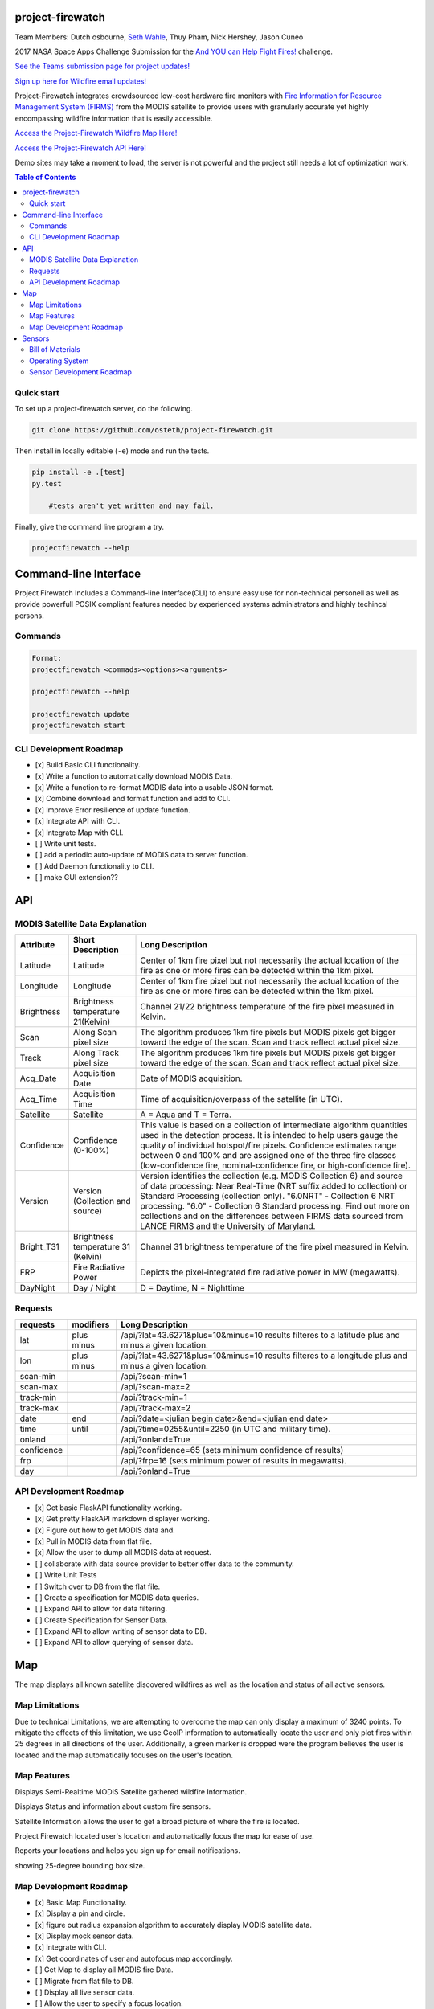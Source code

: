 project-firewatch
===================

Team Members:
Dutch osbourne, `Seth Wahle <http://sethwahle.com>`_, Thuy Pham, Nick Hershey, Jason Cuneo

.. image:: https://travis-ci.org/osteth/project-firewatch.svg
   :target: https://travis-ci.org/osteth/project-firewatch

.. image:: https://coveralls.io/repos/osteth/project-firewatch/badge.png
   :target: https://coveralls.io/r/osteth/project-firewatch

2017 NASA Space Apps Challenge Submission for the `And YOU can Help Fight Fires! <https://2017.spaceappschallenge.org/challenges/warning-danger-ahead/and-you-can-help-fight-fires/details>`_ challenge.

`See the Teams submission page for project updates! <https://2017.spaceappschallenge.org/challenges/warning-danger-ahead/and-you-can-help-fight-fires/teams/hackbama-project-firewatch/project>`_

`Sign up here for Wildfire email updates! <https://firms.modaps.eosdis.nasa.gov/alerts/>`_

Project-Firewatch integrates crowdsourced low-cost hardware fire monitors with `Fire Information for Resource Management System (FIRMS) <https://earthdata.nasa.gov/earth-observation-data/near-real-time/firms>`_ from the MODIS satellite to 
provide users with granularly accurate yet highly encompassing wildfire information that is easily accessible.

`Access the Project-Firewatch Wildfire Map Here! <http://108.61.193.161:5000/>`_

`Access the Project-Firewatch API Here! <http://108.61.193.161:5000/api/>`_

Demo sites may take a moment to load, the server is not powerful and the project still needs a lot of optimization work. 
   
.. image:: http://i.imgur.com/7tC5Ea5.png

.. contents:: **Table of Contents**
  :backlinks: none


Quick start
-------------------------

To set up a project-firewatch server, do the following.

.. code-block:: console

    git clone https://github.com/osteth/project-firewatch.git

Then install in locally editable (``-e``) mode and run the tests.

.. code-block:: console

    pip install -e .[test]
    py.test
	
	#tests aren't yet written and may fail.
	

Finally, give the command line program a try.

.. code-block:: console

    projectfirewatch --help


Command-line Interface
===========================
Project Firewatch Includes a Command-line Interface(CLI) to ensure easy use for non-technical personell as well as provide powerfull POSIX compliant
features needed by experienced systems administrators and highly techincal persons.

Commands
---------------------------
.. code-block:: console
        
        Format:
        projectfirewatch <commads><options><arguments>

	projectfirewatch --help

	projectfirewatch update
	projectfirewatch start	
	
	
CLI Development Roadmap
--------------------------- 
- [x] Build Basic CLI functionality.
- [x] Write a function to automatically download MODIS Data.
- [x] Write a function to re-format MODIS data into a usable JSON format. 
- [x] Combine download and format function and add to CLI.
- [x] Improve Error resilience of update function.
- [x] Integrate API with CLI.
- [x] Integrate Map with CLI.
- [ ] Write unit tests.
- [ ] add a periodic auto-update of MODIS data to server function.
- [ ] Add Daemon functionality to CLI.
- [ ] make GUI extension??

API
==========================

MODIS Satellite Data Explanation
-------------------------------------
+----------+-----------------------------------+------------------------------------------------------------------------------------+
|Attribute |Short Description                  |Long Description                                                                    |
+==========+===================================+====================================================================================+
|Latitude  |Latitude                           |Center of 1km fire pixel but not necessarily the actual location of                 |
|          |                                   |the fire as one or more fires can be detected within the 1km pixel.                 |
+----------+-----------------------------------+------------------------------------------------------------------------------------+
|Longitude |Longitude                          |Center of 1km fire pixel but not necessarily the actual location of                 |
|          |                                   |the fire as one or more fires can be detected within the 1km pixel.                 |
+----------+-----------------------------------+------------------------------------------------------------------------------------+
|Brightness|Brightness temperature 21(Kelvin)  |Channel 21/22 brightness temperature of the fire pixel measured in Kelvin.          |
+----------+-----------------------------------+------------------------------------------------------------------------------------+
|Scan	   |Along Scan pixel size              |The algorithm produces 1km fire pixels but MODIS pixels get bigger toward the edge  |
|          |                                   |of the scan. Scan and track reflect actual pixel size.                              |
+----------+-----------------------------------+------------------------------------------------------------------------------------+
|Track     |Along Track pixel size             |The algorithm produces 1km fire pixels but MODIS pixels get bigger toward the edge  |
|          |                                   |of the scan. Scan and track reflect actual pixel size.                              |
+----------+-----------------------------------+------------------------------------------------------------------------------------+
|Acq_Date  |Acquisition Date                   |Date of MODIS acquisition.                                                          |
+----------+-----------------------------------+------------------------------------------------------------------------------------+
|Acq_Time  |Acquisition Time                   |Time of acquisition/overpass of the satellite (in UTC).                             |
+----------+-----------------------------------+------------------------------------------------------------------------------------+
|Satellite |Satellite                          |A = Aqua and T = Terra.                                                             |
+----------+-----------------------------------+------------------------------------------------------------------------------------+
|Confidence|Confidence (0-100%)                |This value is based on a collection of intermediate algorithm quantities used in    |
|          |                                   |the detection process. It is intended to help users gauge the quality of individual |
|          |                                   |hotspot/fire pixels. Confidence estimates range between 0 and 100% and are assigned |
|          |                                   |one of the three fire classes (low-confidence fire, nominal-confidence fire, or     |
|          |                                   |high-confidence fire).                                                              |
+----------+-----------------------------------+------------------------------------------------------------------------------------+
|Version   |Version (Collection and source)    |Version identifies the collection (e.g. MODIS Collection 6) and source of data      |
|          |                                   |processing: Near Real-Time (NRT suffix added to collection) or Standard Processing  |
|          |                                   |(collection only). "6.0NRT" - Collection 6 NRT processing. "6.0" - Collection 6     |
|          |                                   |Standard processing. Find out more on collections and on the differences between    |
|          |                                   |FIRMS data sourced from LANCE FIRMS and the University of Maryland.                 |
+----------+-----------------------------------+------------------------------------------------------------------------------------+
|Bright_T31|Brightness temperature 31 (Kelvin) |Channel 31 brightness temperature of the fire pixel measured in Kelvin.             |
+----------+-----------------------------------+------------------------------------------------------------------------------------+
|FRP       |Fire Radiative Power               |Depicts the pixel-integrated fire radiative power in MW (megawatts).                |
+----------+-----------------------------------+------------------------------------------------------------------------------------+
|DayNight  |Day / Night                        | D = Daytime, N = Nighttime                                                         |
+----------+-----------------------------------+------------------------------------------------------------------------------------+



Requests
---------------------------

+----------+-----------------------------------+------------------------------------------------------------------------------------+
|requests  |modifiers                          |Long Description                                                                    |
+==========+===================================+====================================================================================+
|lat       |plus                               |/api/?lat=43.6271&plus=10&minus=10                                                  |
|          |minus                              |results filteres to a latitude plus and minus a given location.                     |
+----------+-----------------------------------+------------------------------------------------------------------------------------+
|lon       |plus                               |/api/?lat=43.6271&plus=10&minus=10                                                  |
|          |minus                              |results filteres to a longitude plus and minus a given location.                    |
+----------+-----------------------------------+------------------------------------------------------------------------------------+
|scan-min  |                                   |/api/?scan-min=1                                                                    |
+----------+-----------------------------------+------------------------------------------------------------------------------------+
|scan-max  |                                   |/api/?scan-max=2                                                                    |
+----------+-----------------------------------+------------------------------------------------------------------------------------+
|track-min |                                   |/api/?track-min=1                                                                   |
+----------+-----------------------------------+------------------------------------------------------------------------------------+
|track-max |                                   |/api/?track-max=2                                                                   |
+----------+-----------------------------------+------------------------------------------------------------------------------------+
|date      |end                                |/api/?date=<julian begin date>&end=<julian end date>                                |
+----------+-----------------------------------+------------------------------------------------------------------------------------+
|time      |until                              |/api/?time=0255&until=2250   (in UTC and military time).                            |
+----------+-----------------------------------+------------------------------------------------------------------------------------+
|onland    |                                   |/api/?onland=True                                                                   |
+----------+-----------------------------------+------------------------------------------------------------------------------------+
|confidence|                                   |/api/?confidence=65    (sets minimum confidence of results)                         |
+----------+-----------------------------------+------------------------------------------------------------------------------------+
|frp       |                                   |/api/?frp=16    (sets minimum power of results in megawatts).                       |
+----------+-----------------------------------+------------------------------------------------------------------------------------+
|day       |                                   |/api/?onland=True                                                                   |
+----------+-----------------------------------+------------------------------------------------------------------------------------+

API Development Roadmap
--------------------------
- [x] Get basic FlaskAPI functionality working.
- [x] Get pretty FlaskAPI markdown displayer working.
- [x] Figure out how to get MODIS data and.
- [x] Pull in MODIS data from flat file.	
- [x] Allow the user to dump all MODIS data at request. 
- [ ] collaborate with data source provider to better offer data to the community. 
- [ ] Write Unit Tests
- [ ] Switch over to DB from the flat file.
- [ ] Create a specification for MODIS data queries. 
- [ ] Expand API to allow for data filtering.
- [ ] Create Specification for Sensor Data.
- [ ] Expand API to allow writing of sensor data to DB.
- [ ] Expand API to allow querying of sensor data.


Map
==========================
The map displays all known satellite discovered wildfires as well as the location and status of all active sensors. 

Map Limitations
---------------------------
Due to technical Limitations, we are attempting to overcome the map can only display a maximum of 3240 points. 
To mitigate the effects of this limitation, we use GeoIP information to automatically locate the user and only plot fires within 25 degrees in all directions of the user.
Additionally, a green marker is dropped were the program believes the user is located and the map automatically focuses on the user's location. 

Map Features
------------------------------
Displays Semi-Realtime MODIS Satellite gathered wildfire Information.

.. image:: https://i.imgur.com/RQYuLHp.png

Displays Status and information about custom fire sensors.

.. image:: https://i.imgur.com/1v6zC9t.png

Satellite Information allows the user to get a broad picture of where the fire is located.

.. image:: http://i.imgur.com/rY0eS3S.png

Project Firewatch located user's location and automatically focus the map for ease of use. 

.. image:: https://i.imgur.com/xVVpJKH.png

Reports your locations and helps you sign up for email notifications.

.. image:: https://i.imgur.com/V2QD618.png

showing 25-degree bounding box size.

.. image:: https://i.imgur.com/K38p6m1.png



Map Development Roadmap
--------------------------
- [x] Basic Map Functionality.
- [x] Display a pin and circle.
- [x] figure out radius expansion algorithm to accurately display MODIS satellite data.
- [x] Display mock sensor data. 
- [x] Integrate with CLI. 
- [x] Get coordinates of user and autofocus map accordingly.
- [ ] Get Map to display all MODIS fire Data.
- [ ] Migrate from flat file to DB.
- [ ] Display all live sensor data. 
- [ ] Allow the user to specify a focus location.
- [ ] Attempt to pull cell phone GPS location and use it as users location.


Sensors
==========================
We put together prototype hardware sensors for the competition that anyone can build and contribute crowdsourced Fire data back to our database via the Project-Firewatch API.

.. image:: http://i.imgur.com/L6rXVhw.jpg

.. image:: http://i.imgur.com/JxMAmRT.jpg

.. image:: http://i.imgur.com/35RY8X0.jpg


Bill of Materials
-------------------------------

`Orange pi zero <https://www.aliexpress.com/store/product/New-Orange-Pi-Zero-H2-Quad-Core-Open-source-development-board-beyond-Raspberry-Pi/1553371_32760774493.html?spm=2114.12010108.0.0.RDPr6Z>`_ - $6.99

`4GB SD Card (class 10 speeds are needed for OS operability) <https://www.newegg.com/Product/Product.aspx?Item=9SIA6NC5CC2119&ignorebbr=1&nm_mc=KNC-GoogleMKP-PC&cm_mmc=KNC-GoogleMKP-PC-_-pla-_-Memory+%28Flash+Memory%29-_-9SIA6NC5CC2119&gclid=Cj0KEQjw0IvIBRDF0Yzq4qGE4IwBEiQATMQlMQhSEr8pf6-Yb8otvqncwqoa5_r9YIP59DElH3ynFrAaAtl58P8HAQ&gclsrc=aw.ds>`_ - $2.49

`AC-DC converter/ Power Regulator <http://www.hlktech.net/product_detail.php?ProId=60>`_ - $3.00

`Plug-in Enclosure <https://www.polycase.com/gs-2415>`_ - $5.17

`Keyes Flame Detection Sensor Module for Arduino <http://www.dx.com/p/arduino-flame-detection-sensor-module-135038#.WQQEg9LythE>`_ - $2.66

`KEYES DHT11 Digital Temperature Humidity Sensor Module for Arduino <http://www.gearbest.com/sensors/pp_218522.html>`_ - $1.59

*Total prototype parts cost: $21.90*

Operating System
--------------------------
for the prototype sensors, we utilized the ARMBIAN Orange Pi Zero build available `Here <https://dl.armbian.com/orangepizero/Ubuntu_xenial_default.7z>`_

Sensor Development Roadmap
----------------------------
- [x] Build microprocessor version using low cost readily available modules. 
- [x] Get basic computing functions working.
- [ ] Connect sensors and get sensor data.
- [ ] Figure out how to send sensor data to API.
- [ ] Write the client-side application to gather and send data to API.
- [ ] Refactor to lower cost micro-controller (possibly Arduino nano).
- [ ] write microcontroller firmware.
- [ ] Implement a battery.
- [ ] Design custom PCB.
- [ ] V1 sensor test build.
- [ ] V1 user trials.
- [ ] Design Enclosure.
- [ ] Enclosure fittest. 
- [ ] Develop automated testing fixturing and software for manufacturing.
- [ ] Enumerate Q/A standards. 
- [ ] Get contract manufacturing quotes.
- [ ] Deliver Build Documents and equipment to Contract Manufacturer. 
- [ ] Develop packaging and product ancillaries.
- [ ] Product launch, sales, and delivery.  